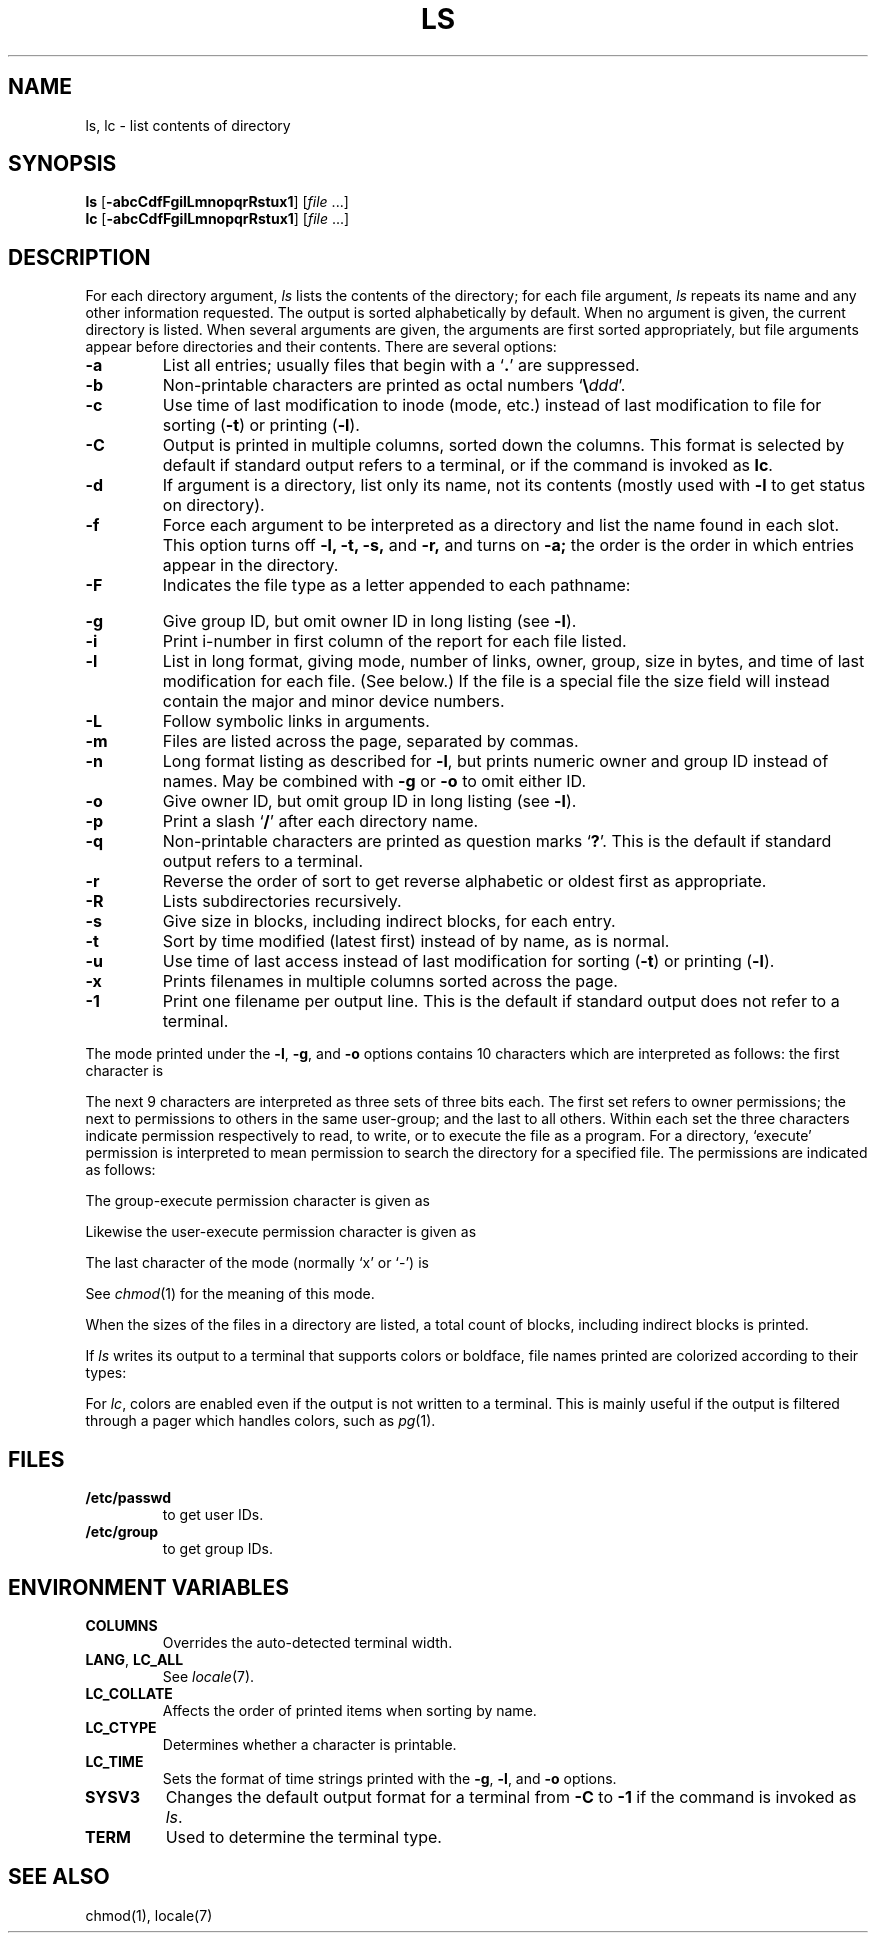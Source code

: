 '\" t
.\" Sccsid @(#)ls.1	1.27 (gritter) 6/19/04
.\" Parts taken from ls(1), Unix 7th edition:
.\" Copyright(C) Caldera International Inc. 2001-2002. All rights reserved.
.\"
.\" Redistribution and use in source and binary forms, with or without
.\" modification, are permitted provided that the following conditions
.\" are met:
.\"   Redistributions of source code and documentation must retain the
.\"    above copyright notice, this list of conditions and the following
.\"    disclaimer.
.\"   Redistributions in binary form must reproduce the above copyright
.\"    notice, this list of conditions and the following disclaimer in the
.\"    documentation and/or other materials provided with the distribution.
.\"   All advertising materials mentioning features or use of this software
.\"    must display the following acknowledgement:
.\"      This product includes software developed or owned by Caldera
.\"      International, Inc.
.\"   Neither the name of Caldera International, Inc. nor the names of
.\"    other contributors may be used to endorse or promote products
.\"    derived from this software without specific prior written permission.
.\"
.\" USE OF THE SOFTWARE PROVIDED FOR UNDER THIS LICENSE BY CALDERA
.\" INTERNATIONAL, INC. AND CONTRIBUTORS ``AS IS'' AND ANY EXPRESS OR
.\" IMPLIED WARRANTIES, INCLUDING, BUT NOT LIMITED TO, THE IMPLIED
.\" WARRANTIES OF MERCHANTABILITY AND FITNESS FOR A PARTICULAR PURPOSE
.\" ARE DISCLAIMED. IN NO EVENT SHALL CALDERA INTERNATIONAL, INC. BE
.\" LIABLE FOR ANY DIRECT, INDIRECT INCIDENTAL, SPECIAL, EXEMPLARY, OR
.\" CONSEQUENTIAL DAMAGES (INCLUDING, BUT NOT LIMITED TO, PROCUREMENT OF
.\" SUBSTITUTE GOODS OR SERVICES; LOSS OF USE, DATA, OR PROFITS; OR
.\" BUSINESS INTERRUPTION) HOWEVER CAUSED AND ON ANY THEORY OF LIABILITY,
.\" WHETHER IN CONTRACT, STRICT LIABILITY, OR TORT (INCLUDING NEGLIGENCE
.\" OR OTHERWISE) ARISING IN ANY WAY OUT OF THE USE OF THIS SOFTWARE,
.\" EVEN IF ADVISED OF THE POSSIBILITY OF SUCH DAMAGE.
.TH LS 1 "6/19/04" "Heirloom Toolchest" "User Commands"
.SH NAME
ls, lc \- list contents of directory
.SH SYNOPSIS
\fBls\fR
[\fB\-abcCdfFgilLmnopqrRstux1\fR]
[\fIfile\fR ...]
.br
\fBlc\fR
[\fB\-abcCdfFgilLmnopqrRstux1\fR]
[\fIfile\fR ...]
.SH DESCRIPTION
For each directory argument,
.I ls
lists the contents of the directory;
for each file argument,
.I ls
repeats its name and any other information requested.
The output is sorted alphabetically by default.
When no argument is given, the current directory is listed.
When several arguments are given,
the arguments are first sorted appropriately,
but file arguments appear
before directories and their contents.
There are several options:
.TP
.B  \-a
List all entries; usually
files that begin with a
.RB ` . '
are suppressed.
.TP
.B \-b
Non-printable characters are printed as octal numbers
`\fB\e\fIddd\fR'.
.TP
.B \-c
Use time of last modification to inode (mode, etc.)
instead of last modification to file for sorting
.RB ( \-t )
or printing
.RB ( \-l ).
.TP
.B \-C
Output is printed in multiple columns,
sorted down the columns.
This format is selected by default
if standard output refers to a terminal,
or if the command is invoked as
.BR lc .
.TP
.B  \-d
If argument is a directory, list only its name, not
its contents (mostly used with
.B \-l
to get status
on directory).
.TP
.B  \-f
Force each argument to be interpreted as a directory
and list the name found in each slot.
This option turns off
.B "\-l, \-t, \-s,"
and
.B \-r,
and
turns on
.B \-a;
the order is the order in which entries
appear in the directory.
.TP
.B \-F
Indicates the file type as a letter appended to each pathname:
.RS
.sp
.TS
lfB l.
/	directory
*	executable file
@	symbolic link
|	named pipe
\&=	socket
>	door
.TE
.sp
.RE
.TP
.B  \-g
Give group ID, but omit owner ID in long listing
(see
.BR \-l ).
.TP
.B  \-i
Print i-number in first column
of the report for each file listed.
.TP
.B  \-l
List in long format, giving mode, number of links, owner, group,
size in bytes, and time of last modification
for each file.
(See below.)
If the file is a special file the size field will instead contain
the major and minor device numbers.
.TP
.B \-L
Follow symbolic links in arguments.
.TP
.B \-m
Files are listed across the page, separated by commas.
.TP
.B \-n
Long format listing as described for
.BR \-l ,
but prints numeric owner and group ID instead of names.
May be combined with
.B \-g
or
.B \-o
to omit either ID.
.TP
.B \-o
Give owner ID, but omit group ID in long listing
(see
.BR \-l ).
.TP
.B \-p
Print a slash `\fB/\fR' after each directory name.
.TP
.B \-q
Non-printable characters are printed as question marks `\fB?\fR'.
This is the default
if standard output refers to a terminal.
.TP
.B  \-r
Reverse the order of sort to get reverse alphabetic
or oldest first as appropriate.
.TP
.B \-R
Lists subdirectories recursively.
.TP
.B  \-s
Give size in blocks,
including indirect blocks, for each entry.
.TP
.B  \-t
Sort by time modified (latest first) instead of
by name, as is normal.
.TP
.B  \-u
Use time of last access instead of last
modification for sorting
.RB ( \-t )
or printing
.RB ( \-l ).
.TP
.B \-x
Prints filenames in multiple columns sorted across the page.
.TP
.B \-1
Print one filename per output line.
This is the default
if standard output does not refer to a terminal.
.PP
The mode printed under the
.BR \-l ,
.BR \-g ,
and
.B \-o
options contains 10 characters
which are interpreted
as follows:
the first character is
.sp
.TS
lfB l.
d	if the entry is a directory;
b	if the entry is a block-type special file;
c	if the entry is a character-type special file;
p	if the entry is a named pipe;
l	if the entry is a symbolic link;
S	if the entry is a socket;
s	if the entry is a \s-1XENIX\s0 semaphore;
m	if the entry is a \s-1XENIX\s0 shared data (memory) file;
D	if the entry is a door;
\-	if the entry is a plain file.
.TE
.PP
The next 9 characters are interpreted
as three sets of three bits each.
The first set refers to owner permissions;
the next to permissions to others in the same user-group;
and the last to all others.
Within each set the three characters indicate
permission respectively to read, to write, or to
execute the file as a program.
For a directory, `execute' permission is interpreted
to mean permission to search the directory
for a specified file.
The permissions are indicated as follows:
.sp
.TS
lfB l.
r	if the file is readable;
w	if the file is writable;
x	if the file is executable;
\-	if the indicated permission is not granted.
.TE
.PP
The group-execute permission character is given as
.sp
.TS
lfB lw(45n).
s	if the file has set-group-ID mode;
l	T{
if mandatory locking is enabled for the file
(with \fB/usr/5bin/ls\fR and \fB/usr/5bin/s42/ls\fR);
T}
L	T{
if mandatory locking is enabled for the file
(with \fB/usr/5bin/posix/ls\fR).
T}
.TE
.PP
Likewise the user-execute permission character is given as
.sp
.TS
lfB lw(45n).
s	if the file has set-user-ID mode;
S	T{
if the set-user-ID bit is set on the file but it is not executable.
T}
.TE
.PP
The last character of the mode (normally `x' or `\-') is 
.sp
.TS
lfB lw(45n).
t	if the sticky bit of the mode is on;
T	if the sticky bit is on but the file is not executable.
.TE
.sp
See
.IR  chmod (1)
for the meaning of this mode.
.PP
When the sizes of the files in a directory
are listed, a total count of blocks,
including indirect blocks is printed.
.PP
If
.I ls
writes its output to a terminal that
supports colors or boldface,
file names printed are colorized
according to their types:
.sp
.TS
lfB lw(45n).
blue/bold	if the file is a directory;
yellow/bold	if the file is a special file;
yellow	if the file is a named pipe;
cyan	if the file is a symbolic link;
magenta/bold	if the file is a socket or a door;
magenta	if the file is a XENIX special file;
green/bold	if the file is executable.
.TE
.sp
For
.IR lc ,
colors are enabled even if the output is not written to a terminal.
This is mainly useful if the output is filtered through a pager
which handles colors, such as
.IR pg (1).
.SH FILES
.TP
.B /etc/passwd
to get user IDs.
.TP
.B /etc/group
to get group IDs.
.SH "ENVIRONMENT VARIABLES"
.TP
.B COLUMNS
Overrides the auto-detected terminal width.
.TP
.BR LANG ", " LC_ALL
See
.IR locale (7).
.TP
.B LC_COLLATE
Affects the order of printed items when sorting by name.
.TP
.B LC_CTYPE
Determines whether a character is printable.
.TP
.B LC_TIME
Sets the format of time strings printed with the
.BR \-g ,
.BR \-l ,
and
.B \-o
options.
.TP
.B SYSV3
Changes the default output format for a terminal from
.B \-C
to
.B \-1
if the command is invoked as
.IR ls .
.TP
.B TERM
Used to determine the terminal type.
.SH "SEE ALSO"
chmod(1),
locale(7)
